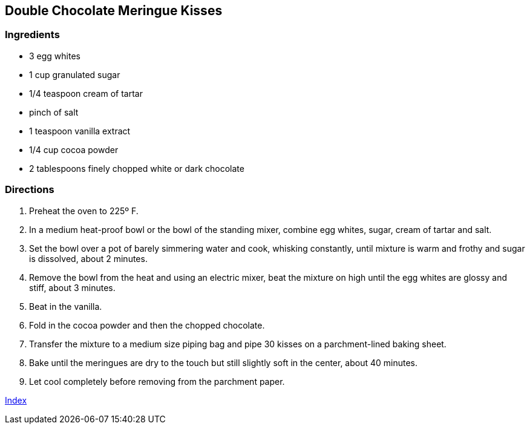 == Double Chocolate Meringue Kisses

=== Ingredients

* 3 egg whites
* 1 cup granulated sugar
* 1/4 teaspoon cream of tartar
* pinch of salt
* 1 teaspoon vanilla extract
* 1/4 cup cocoa powder
* 2 tablespoons finely chopped white or dark chocolate

=== Directions

. Preheat the oven to 225º F.
. In a medium heat-proof bowl or the bowl of the standing mixer, combine egg whites, sugar, cream of tartar and salt.
. Set the bowl over a pot of barely simmering water and cook, whisking constantly, until mixture is warm and frothy and sugar is dissolved, about 2 minutes.
. Remove the bowl from the heat and using an electric mixer, beat the mixture on high until the egg whites are glossy and stiff, about 3 minutes.
. Beat in the vanilla.
. Fold in the cocoa powder and then the chopped chocolate.
. Transfer the mixture to a medium size piping bag and pipe 30 kisses on a parchment-lined baking sheet.
. Bake until the meringues are dry to the touch but still slightly soft in the center, about 40 minutes.
. Let cool completely before removing from the parchment paper.

link:index.html[Index]
